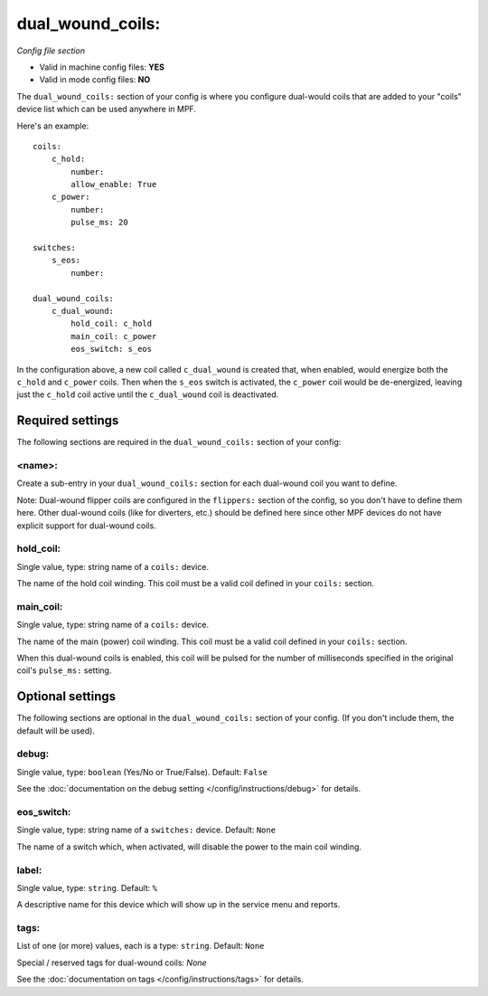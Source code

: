 dual_wound_coils:
=================

*Config file section*

* Valid in machine config files: **YES**
* Valid in mode config files: **NO**

.. overview

The ``dual_wound_coils:`` section of your config is where you configure
dual-would coils that are added to your "coils" device list which can
be used anywhere in MPF.

Here's an example:

::

   coils:
       c_hold:
           number:
           allow_enable: True
       c_power:
           number:
           pulse_ms: 20

   switches:
       s_eos:
           number:

   dual_wound_coils:
       c_dual_wound:
           hold_coil: c_hold
           main_coil: c_power
           eos_switch: s_eos

In the configuration above, a new coil called ``c_dual_wound`` is created that,
when enabled, would energize both the ``c_hold`` and ``c_power`` coils. Then when
the ``s_eos`` switch is activated, the ``c_power`` coil would be de-energized, leaving
just the ``c_hold`` coil active until the ``c_dual_wound`` coil is
deactivated.

Required settings
-----------------

The following sections are required in the ``dual_wound_coils:`` section of your config:

<name>:
~~~~~~~

Create a sub-entry in your ``dual_wound_coils:`` section for each
dual-wound coil you want to define.

Note: Dual-wound flipper coils are configured in the ``flippers:``
section of the config, so you don't have to define them here. Other
dual-wound coils (like for diverters, etc.) should be defined here since
other MPF devices do not have explicit support for dual-wound coils.

hold_coil:
~~~~~~~~~~
Single value, type: string name of a ``coils:`` device.

The name of the hold coil winding. This coil must be a valid coil
defined in your ``coils:`` section.

main_coil:
~~~~~~~~~~
Single value, type: string name of a ``coils:`` device.

The name of the main (power) coil winding. This coil must be a valid coil
defined in your ``coils:`` section.

When this dual-wound coils is enabled, this coil will be pulsed for the
number of milliseconds specified in the original coil's ``pulse_ms:``
setting.


Optional settings
-----------------

The following sections are optional in the ``dual_wound_coils:`` section of your config. (If you don't include them, the default will be used).

debug:
~~~~~~
Single value, type: ``boolean`` (Yes/No or True/False). Default: ``False``

See the :doc:`documentation on the debug setting </config/instructions/debug>`
for details.

eos_switch:
~~~~~~~~~~~
Single value, type: string name of a ``switches:`` device. Default: ``None``

The name of a switch which, when activated, will disable the power to the main
coil winding.

.. todo::

   Verify whether this has been implemented?

label:
~~~~~~
Single value, type: ``string``. Default: ``%``

A descriptive name for this device which will show up in the service menu
and reports.

tags:
~~~~~
List of one (or more) values, each is a type: ``string``. Default: ``None``


Special / reserved tags for dual-wound coils: *None*

See the :doc:`documentation on tags </config/instructions/tags>` for details.
